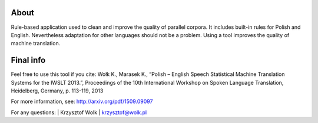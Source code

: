 About
=====

Rule-based application used to clean and improve the quality of parallel corpora. It includes built-in rules for Polish and English. Nevertheless adaptation for other languages should not be a problem. Using a tool improves the quality of machine translation.

Final info
====

Feel free to use this tool if you cite:
Wołk K., Marasek K., “Polish – English Speech Statistical Machine Translation Systems for the IWSLT 2013.”, Proceedings of the 10th International Workshop on Spoken Language Translation, Heidelberg, Germany, p. 113-119, 2013

For more information, see: http://arxiv.org/pdf/1509.09097

For any questions:
| Krzysztof Wolk
| krzysztof@wolk.pl
